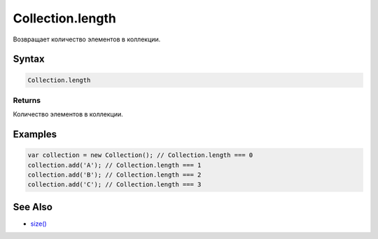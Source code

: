 Collection.length
=================

Возвращает количество элементов в коллекции.

Syntax
------

.. code:: js

    Collection.length

Returns
~~~~~~~

Количество элементов в коллекции.

Examples
--------

.. code:: js

    var collection = new Collection(); // Collection.length === 0
    collection.add('A'); // Collection.length === 1
    collection.add('B'); // Collection.length === 2
    collection.add('C'); // Collection.length === 3

See Also
--------

-  `size() <../Collection.size.html>`__

